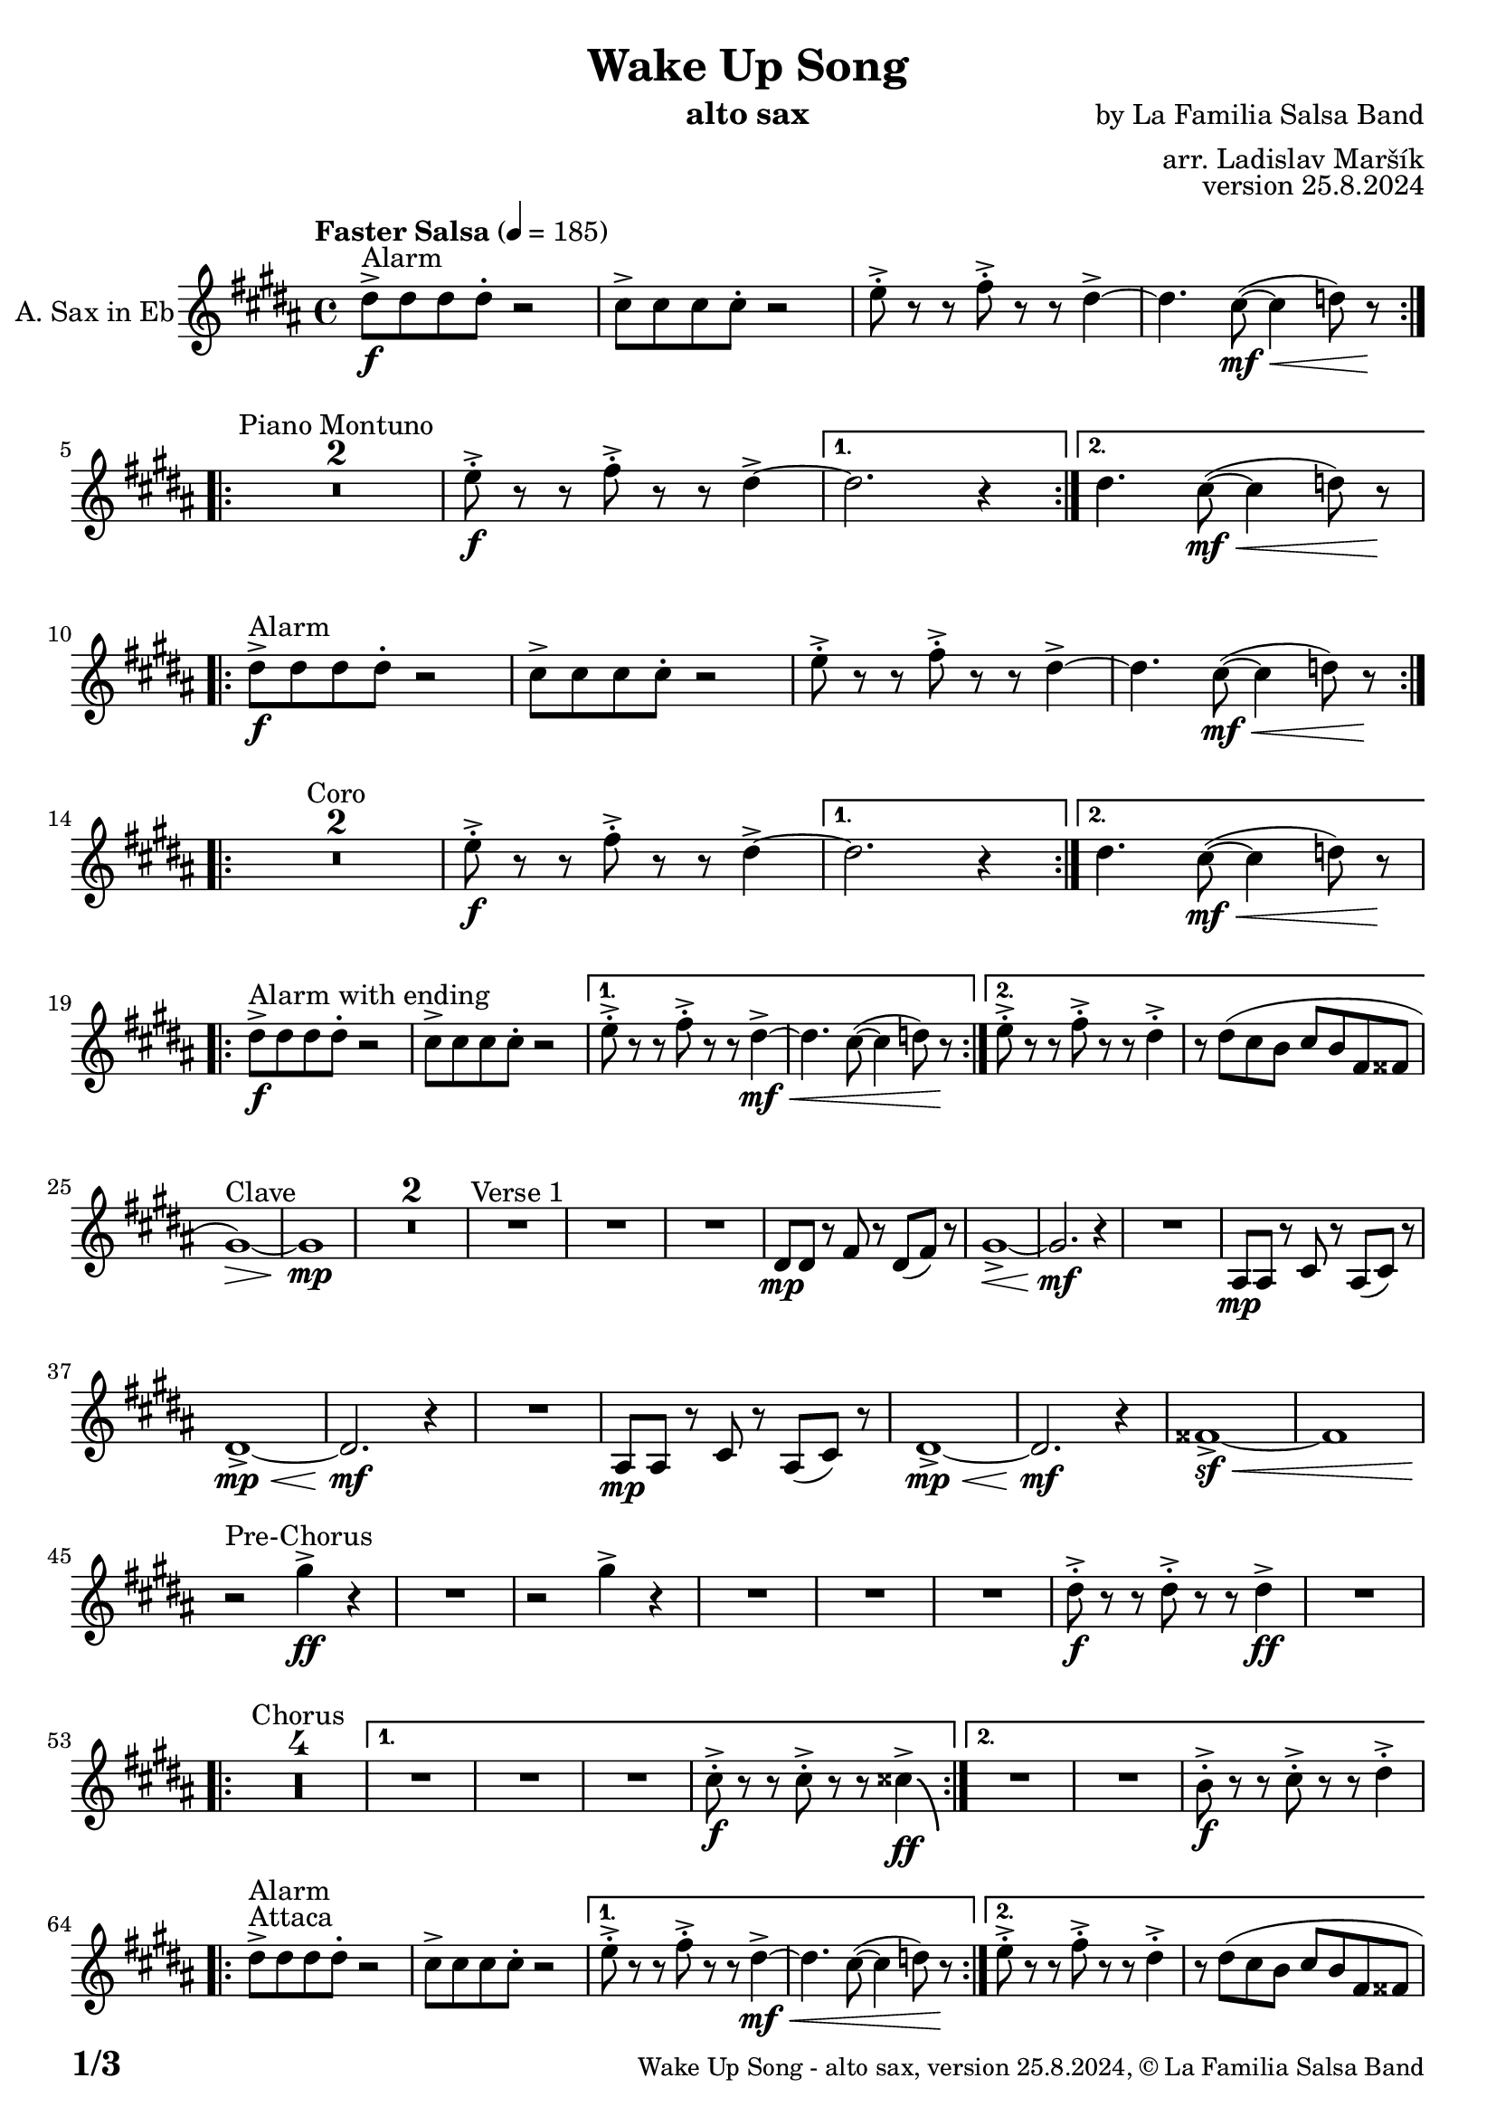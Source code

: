 \version "2.24.4"

% Sheet revision 2022_09

\header {
  title = "Wake Up Song"
  instrument = "alto sax"
  composer = "by La Familia Salsa Band"
  arranger = "arr. Ladislav Maršík"
  opus = "version 25.8.2024"
  copyright = "© La Familia Salsa Band"
}

inst =
#(define-music-function
  (string)
  (string?)
  #{ <>^\markup \abs-fontsize #16 \bold \box #string #})

makePercent = #(define-music-function (note) (ly:music?)
                 (make-music 'PercentEvent 'length (ly:music-length note)))

#(define (test-stencil grob text)
   (let* ((orig (ly:grob-original grob))
          (siblings (ly:spanner-broken-into orig)) ; have we been split?
          (refp (ly:grob-system grob))
          (left-bound (ly:spanner-bound grob LEFT))
          (right-bound (ly:spanner-bound grob RIGHT))
          (elts-L (ly:grob-array->list (ly:grob-object left-bound 'elements)))
          (elts-R (ly:grob-array->list (ly:grob-object right-bound 'elements)))
          (break-alignment-L
           (filter
            (lambda (elt) (grob::has-interface elt 'break-alignment-interface))
            elts-L))
          (break-alignment-R
           (filter
            (lambda (elt) (grob::has-interface elt 'break-alignment-interface))
            elts-R))
          (break-alignment-L-ext (ly:grob-extent (car break-alignment-L) refp X))
          (break-alignment-R-ext (ly:grob-extent (car break-alignment-R) refp X))
          (num
           (markup text))
          (num
           (if (or (null? siblings)
                   (eq? grob (car siblings)))
               num
               (make-parenthesize-markup num)))
          (num (grob-interpret-markup grob num))
          (num-stil-ext-X (ly:stencil-extent num X))
          (num-stil-ext-Y (ly:stencil-extent num Y))
          (num (ly:stencil-aligned-to num X CENTER))
          (num
           (ly:stencil-translate-axis
            num
            (+ (interval-length break-alignment-L-ext)
               (* 0.5
                  (- (car break-alignment-R-ext)
                     (cdr break-alignment-L-ext))))
            X))
          (bracket-L
           (markup
            #:path
            0.1 ; line-thickness
            `((moveto 0.5 ,(* 0.5 (interval-length num-stil-ext-Y)))
              (lineto ,(* 0.5
                          (- (car break-alignment-R-ext)
                             (cdr break-alignment-L-ext)
                             (interval-length num-stil-ext-X)))
                      ,(* 0.5 (interval-length num-stil-ext-Y)))
              (closepath)
              (rlineto 0.0
                       ,(if (or (null? siblings) (eq? grob (car siblings)))
                            -1.0 0.0)))))
          (bracket-R
           (markup
            #:path
            0.1
            `((moveto ,(* 0.5
                          (- (car break-alignment-R-ext)
                             (cdr break-alignment-L-ext)
                             (interval-length num-stil-ext-X)))
                      ,(* 0.5 (interval-length num-stil-ext-Y)))
              (lineto 0.5
                      ,(* 0.5 (interval-length num-stil-ext-Y)))
              (closepath)
              (rlineto 0.0
                       ,(if (or (null? siblings) (eq? grob (last siblings)))
                            -1.0 0.0)))))
          (bracket-L (grob-interpret-markup grob bracket-L))
          (bracket-R (grob-interpret-markup grob bracket-R))
          (num (ly:stencil-combine-at-edge num X LEFT bracket-L 0.4))
          (num (ly:stencil-combine-at-edge num X RIGHT bracket-R 0.4)))
     num))

#(define-public (Measure_attached_spanner_engraver context)
   (let ((span '())
         (finished '())
         (event-start '())
         (event-stop '()))
     (make-engraver
      (listeners ((measure-counter-event engraver event)
                  (if (= START (ly:event-property event 'span-direction))
                      (set! event-start event)
                      (set! event-stop event))))
      ((process-music trans)
       (if (ly:stream-event? event-stop)
           (if (null? span)
               (ly:warning "You're trying to end a measure-attached spanner but you haven't started one.")
               (begin (set! finished span)
                 (ly:engraver-announce-end-grob trans finished event-start)
                 (set! span '())
                 (set! event-stop '()))))
       (if (ly:stream-event? event-start)
           (begin (set! span (ly:engraver-make-grob trans 'MeasureCounter event-start))
             (set! event-start '()))))
      ((stop-translation-timestep trans)
       (if (and (ly:spanner? span)
                (null? (ly:spanner-bound span LEFT))
                (moment<=? (ly:context-property context 'measurePosition) ZERO-MOMENT))
           (ly:spanner-set-bound! span LEFT
                                  (ly:context-property context 'currentCommandColumn)))
       (if (and (ly:spanner? finished)
                (moment<=? (ly:context-property context 'measurePosition) ZERO-MOMENT))
           (begin
            (if (null? (ly:spanner-bound finished RIGHT))
                (ly:spanner-set-bound! finished RIGHT
                                       (ly:context-property context 'currentCommandColumn)))
            (set! finished '())
            (set! event-start '())
            (set! event-stop '()))))
      ((finalize trans)
       (if (ly:spanner? finished)
           (begin
            (if (null? (ly:spanner-bound finished RIGHT))
                (set! (ly:spanner-bound finished RIGHT)
                      (ly:context-property context 'currentCommandColumn)))
            (set! finished '())))
       (if (ly:spanner? span)
           (begin
            (ly:warning "I think there's a dangling measure-attached spanner :-(")
            (ly:grob-suicide! span)
            (set! span '())))))))

\layout {
  \context {
    \Staff
    \consists #Measure_attached_spanner_engraver
    \override MeasureCounter.font-encoding = #'latin1
    \override MeasureCounter.font-size = 0
    \override MeasureCounter.outside-staff-padding = 2
    \override MeasureCounter.outside-staff-horizontal-padding = #0
  }
}

repeatBracket = #(define-music-function
                  (parser location N note)
                  (number? ly:music?)
                  #{
                    \override Staff.MeasureCounter.stencil =
                    #(lambda (grob) (test-stencil grob #{ #(string-append(number->string N) "x") #} ))
                    \startMeasureCount
                    \repeat volta #N { $note }
                    \stopMeasureCount
                  #}
                  )

AltoSax = \new Voice
\transpose c a'
\relative c {
    \set Staff.instrumentName = \markup {
        \center-align { "A. Sax in Eb" }
    }
    
      \clef treble
  \key b \minor
  \time 4/4
  \tempo "Faster Salsa" 4 = 185

    \repeat volta 2 {
        fis8 -> -\f ^\markup { "Alarm" } fis fis fis -. r2 |
        e8 -> e e e -. r2 |
        g8 -> -. r r a8 -> -. r r fis4~ ->  |
        fis4. e8 -\mf \< ( ~ e4  f8 ) r \! |
        \break |
    }
    
    \repeat volta 2 {
        \set Score.skipBars = ##t R1*2 ^\markup { "Piano Montuno" }
        g8 -\f -> -. r r a8 -> -. r r fis4~ ->  |
    }
    \alternative {
        {
            fis2. r4
        }
        {
            fis4. e8 -\mf \< ( ~ e4  f8 ) r \!
            \break
        }
    }
    
    \repeat volta 2 {
        fis8 -> -\f ^\markup { "Alarm" } fis fis fis -. r2 |
        e8 -> e e e -. r2 |
        g8 -> -. r r a8 -> -. r r fis4~ ->  |
        fis4. e8 -\mf \< ( ~ e4  f8 ) r \! |
        \break |
    }
    
    \repeat volta 2 {
        \set Score.skipBars = ##t R1*2 ^\markup { "Coro" }
        g8 -\f -> -. r r a8 -> -. r r fis4~ ->  |
    }
    \alternative {
        {
            fis2. r4
        }
        {
            fis4. e8 -\mf \< ( ~ e4  f8 ) r \!
            \break
        }
    }
    
    \repeat volta 2 {
        fis8 -> -\f ^\markup { "Alarm with ending" } fis fis fis -. r2 |
        e8 -> e e e -. r2 |
    }
    \alternative {
        {
            g8 -> -. r r a8 -> -. r r fis4~ -> -\mf \< |
            fis4. e8 ( ~ e4  f8 ) r \!
        }
        {
            g8 -> -. r r a8 -> -. r r fis4 -> -. |
            r8 fis ( e d e d a ais
            \break
        }
    }
    
    b1 \> ) ^\markup { "Clave" } ~ |
    b1 \mp | 
    \set Score.skipBars = ##t R1*2
    R1 ^\markup { "Verse 1" } |
    R1 |
    R1 |
    fis8 -\mp fis r a r fis ( a ) r |
    b1 -> \< ~ |
    b2. \mf r4 |
    R1 |
    cis,8 -\mp cis r e r cis ( e ) r | \break
    fis1 -> \mp \< ~ |
    fis2. \mf r4 |
    R1 |
    cis8 -\mp cis r e r cis ( e ) r |
    fis1 -> \mp \< ~ | 
    fis2. \mf r4 |
    ais1 ~ -> \sf \< |
    ais | \break
    
    r2 \! ^\markup { "Pre-Chorus" } b'4 -> \ff r |
    R1 |
    r2 b4 -> r |
    R1 |
    R1 |
    R1 |
    fis8 -> -. \f r r fis -> -. r r fis4 \ff -> |
    R1 | \break
    
    \repeat volta 2 {
        \set Score.skipBars = ##t R1*4 ^\markup { "Chorus" } |
    }
    \alternative {
        {
            R1 |
            R1 |
            R1 |
            e8 -> -. \f r r e -> -. r r eis4 \ff \bendAfter #-8 -> |
        }
        {
            R1 |
            R1 |
            d8 -> -. \f r r e -> -. r r fis4 -> -. | \break
        }
    }
    
    s1*0 ^\markup { "Attaca" }
    \repeat volta 2 {
        fis8 -> ^\markup { "Alarm" } fis fis fis -. r2 |
        e8 -> e e e -. r2 |
    }
    \alternative {
        {
            g8 -> -. r r a8 -> -. r r fis4~ -> -\mf \< |
            fis4. e8 ( ~ e4  f8 ) r \!
        }
        {
            g8 -> -. r r a8 -> -. r r fis4 -> -. |
            r8 fis ( e d e d a ais
            \break
        }
    }
    
    b1 \> ) ^\markup { "Verse 2" } ~ |
    b1 \mp | 
    R1 |
    fis8 -\mp fis r a r fis ( a ) r |
    b1 -> \< ~ |
    b2. \mf r4 |
    R1 |
    cis,8 -\mp cis r e r cis ( e ) r | \break
    fis1 -> \mp \< ~ |
    fis2. \mf r4 |
    R1 |
    cis8 -\mp cis r e r cis ( e ) r |
    fis1 -> \mp \< ~ | 
    fis2. \mf r4 |
    ais1 ~ -> \sf \< |
    ais | \break
    
    r2 \! ^\markup { "Pre-Chorus" } b'4 -> \ff r |
    R1 |
    r2 b4 -> r |
    R1 |
    R1 |
    R1 |
    fis8 -> -. \f r r fis -> -. r r fis4 \ff -> |
    R1 | \break
    
    \repeat volta 4 {
        \set Score.skipBars = ##t R1*4 ^\markup { "Chorus (longer)" } |
    }
    \alternative {
        {
            R1 |
            R1 |
            R1 |
            e8 -> -. \f r r e -> -. r r eis4 \ff \bendAfter #-8 -> |
        }
        {
            R1 |
            R1 |
            d8 -> -. \f r r e -> -. r r fis4 -> -. |
            R1 ^\markup { "Clave" } |
        }
    }
    
    \set Score.skipBars = ##t R1*4 ^\markup { "Piano Montuno" } \break
    
    
    R1 ^\markup { "Flute melody" } |
    R1 |
    R1 |
    fis,8 -\mp fis r a r fis ( a ) r |
    b1 -> \< ~ |
    b2. \mf r4 |
    R1 |
    cis,8 -\mp cis r e r cis ( e ) r | \break
    fis1 ^\markup { "Flute variations" } -> \mp \< ~ |
    fis2. \mf r4 |
    R1 |
    cis8 -\mp cis r e r cis ( e ) r |
    fis1 -> \mp \< ~ | 
    fis2. \mf r4 |
    ais1 -> \sf \<  |
    r \f \! ^\markup { "Sax start" } | \break

    \set Score.skipBars = ##t R1*8 ^\markup { "Sax solo (with interruptions)" } | \break
    
    \repeat volta 4 {
        \set Score.skipBars = ##t R1*4 ^\markup { "Chorus (longer)" } |
    }
    \alternative {
        {
            R1 |
            R1 |
            R1 |
            e'8 -> -. \f r r e -> -. r r eis4 \ff \bendAfter #-8 -> |
        }
        {
            R1 |
            R1 |
            b8 -> -. \f r r cis -> -. r r d4 \fff -! -> |
            R1 | \break
        }
    }
    
    
    \set Score.skipBars = ##t R1* 4 ^\markup { "Pero sí no quieres ..." }
    \set Score.skipBars = ##t R1* 32 ^\markup { "Montuno (Coro Pregón)" } \break
    
    \repeat volta 2 {
      d8 \ff -. ^\markup { "Alarm" } d -. d -. d4 -- cis8 -. cis -. cis -. |
      cis4 -- fis8 -. fis -. fis -. fis -- r fis -- |
      r fis -- r fis -- r4. fis8 -- |
      r fis -- r fis -- r2 | \break
    }
    \set Score.skipBars = ##t R1* 16 ^\markup { "Coro Pregón 2" }
    \set Score.skipBars = ##t R1* 32 ^\markup { "Este dia (sing)" } \break
    
    \repeat volta 4 {
        \set Score.skipBars = ##t R1*4 ^\markup { "Este dia + Chorus" } |
    }
    \alternative {
        {
            R1 |
            R1 |
            R1 |
            e8 -> -. \f r r e -> -. r r eis4 \ff \bendAfter #-8 -> |
        }
        {
            R1 |
            R1 |
            R1 |
            e8 -> -. \f r r e -> -. r r d8 -> r | \break
        }
    }
    
    \repeat volta 4 {
        d8 \ff -. ^\markup { "Alarm" } d -. d -. d4 -- cis8 -. cis -. cis -. |
    }
    \alternative {
        {
            cis4 -- fis8 -. fis -. fis -. fis -- r fis -- |
            r fis -- r fis -- r4. gis8 -- |
            r gis -- r gis -- r2 | \break
        }
        {
            cis,4 -- fis8 -. fis -. fis -. fis -. r4 |
            fis8 -. fis -. fis -. fis -. r4 fis8 -. fis -. |
            fis -. fis -.  r4 fis8 -. fis -. fis -. fis -. |
        }
    }
    R1 |
    r2. b,4 |
    
      \label #'lastPage
    \bar "|."
}

\score {
  \compressMMRests \new Staff \with {
    \consists "Volta_engraver"
  }
  {
    \AltoSax
  }
  \layout {
    \context {
      \Score
      \remove "Volta_engraver"
    }
  }
}

\paper {
  system-system-spacing =
  #'((basic-distance . 14)
     (minimum-distance . 10)
     (padding . 1)
     (stretchability . 60))
  between-system-padding = #2
  bottom-margin = 5\mm

  print-page-number = ##t
  print-first-page-number = ##t
  oddHeaderMarkup = \markup \fill-line { " " }
  evenHeaderMarkup = \markup \fill-line { " " }
  oddFooterMarkup = \markup {
    \fill-line {
      \bold \fontsize #2
      \concat { \fromproperty #'page:page-number-string "/" \page-ref #'lastPage "0" "?" }

      \fontsize #-1
      \concat { \fromproperty #'header:title " - " \fromproperty #'header:instrument ", " \fromproperty #'header:opus ", " \fromproperty #'header:copyright }
    }
  }
  evenFooterMarkup = \markup {
    \fill-line {
      \fontsize #-1
      \concat { \fromproperty #'header:title " - " \fromproperty #'header:instrument ", " \fromproperty #'header:opus ", " \fromproperty #'header:copyright }

      \bold \fontsize #2
      \concat { \fromproperty #'page:page-number-string "/" \page-ref #'lastPage "0" "?" }
    }
  }
}